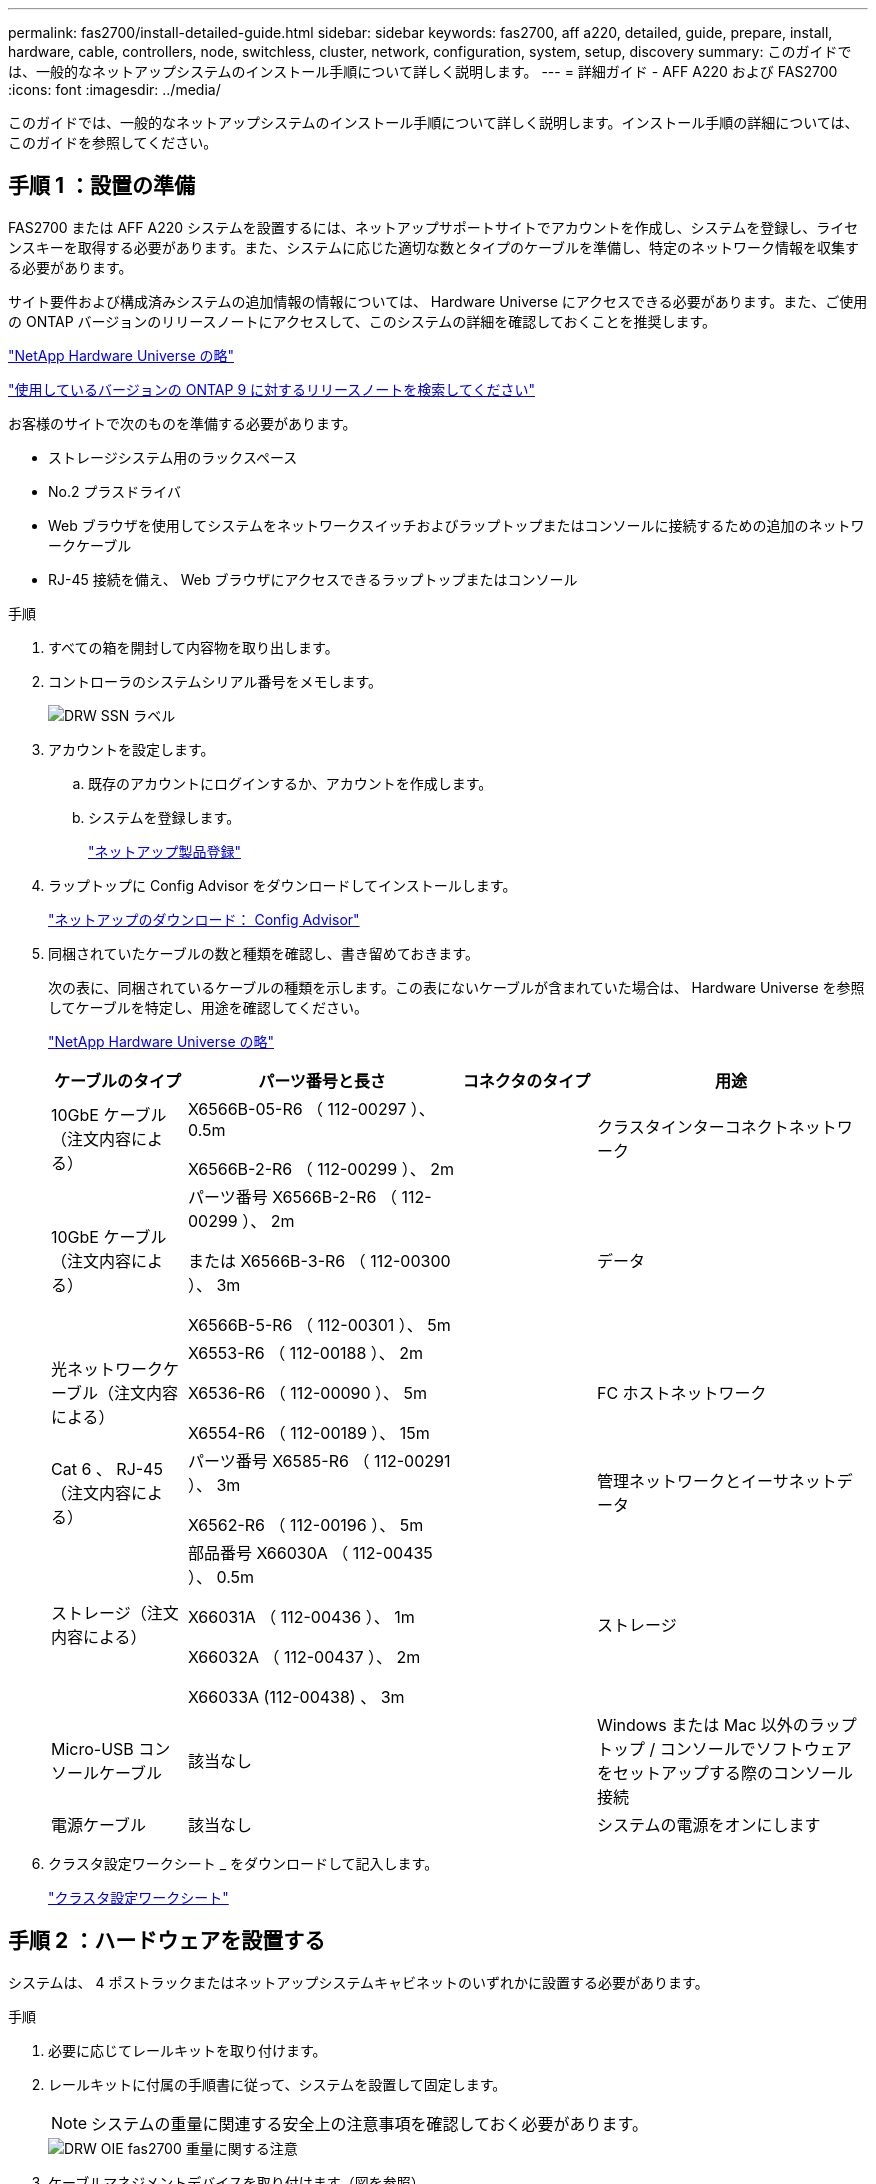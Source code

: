 ---
permalink: fas2700/install-detailed-guide.html 
sidebar: sidebar 
keywords: fas2700, aff a220, detailed, guide, prepare, install, hardware, cable, controllers, node, switchless, cluster, network, configuration, system, setup, discovery 
summary: このガイドでは、一般的なネットアップシステムのインストール手順について詳しく説明します。 
---
= 詳細ガイド - AFF A220 および FAS2700
:icons: font
:imagesdir: ../media/


[role="lead"]
このガイドでは、一般的なネットアップシステムのインストール手順について詳しく説明します。インストール手順の詳細については、このガイドを参照してください。



== 手順 1 ：設置の準備

[role="lead"]
FAS2700 または AFF A220 システムを設置するには、ネットアップサポートサイトでアカウントを作成し、システムを登録し、ライセンスキーを取得する必要があります。また、システムに応じた適切な数とタイプのケーブルを準備し、特定のネットワーク情報を収集する必要があります。

サイト要件および構成済みシステムの追加情報の情報については、 Hardware Universe にアクセスできる必要があります。また、ご使用の ONTAP バージョンのリリースノートにアクセスして、このシステムの詳細を確認しておくことを推奨します。

https://hwu.netapp.com["NetApp Hardware Universe の略"]

http://mysupport.netapp.com/documentation/productlibrary/index.html?productID=62286["使用しているバージョンの ONTAP 9 に対するリリースノートを検索してください"]

お客様のサイトで次のものを準備する必要があります。

* ストレージシステム用のラックスペース
* No.2 プラスドライバ
* Web ブラウザを使用してシステムをネットワークスイッチおよびラップトップまたはコンソールに接続するための追加のネットワークケーブル
* RJ-45 接続を備え、 Web ブラウザにアクセスできるラップトップまたはコンソール


.手順
. すべての箱を開封して内容物を取り出します。
. コントローラのシステムシリアル番号をメモします。
+
image::../media/drw_ssn_label.png[DRW SSN ラベル]

. アカウントを設定します。
+
.. 既存のアカウントにログインするか、アカウントを作成します。
.. システムを登録します。
+
https://mysupport.netapp.com/eservice/registerSNoAction.do?moduleName=RegisterMyProduct["ネットアップ製品登録"]



. ラップトップに Config Advisor をダウンロードしてインストールします。
+
https://mysupport.netapp.com/site/tools/tool-eula/activeiq-configadvisor["ネットアップのダウンロード： Config Advisor"]

. 同梱されていたケーブルの数と種類を確認し、書き留めておきます。
+
次の表に、同梱されているケーブルの種類を示します。この表にないケーブルが含まれていた場合は、 Hardware Universe を参照してケーブルを特定し、用途を確認してください。

+
https://hwu.netapp.com["NetApp Hardware Universe の略"]

+
[cols="1,2,1,2"]
|===
| ケーブルのタイプ | パーツ番号と長さ | コネクタのタイプ | 用途 


 a| 
10GbE ケーブル（注文内容による）
 a| 
X6566B-05-R6 （ 112-00297 ）、 0.5m

X6566B-2-R6 （ 112-00299 ）、 2m
 a| 
image:../media/oie_cable_sfp_gbe_copper.png[""]
 a| 
クラスタインターコネクトネットワーク



 a| 
10GbE ケーブル（注文内容による）
 a| 
パーツ番号 X6566B-2-R6 （ 112-00299 ）、 2m

または X6566B-3-R6 （ 112-00300 ）、 3m

X6566B-5-R6 （ 112-00301 ）、 5m
 a| 
image:../media/oie_cable_sfp_gbe_copper.png[""]
 a| 
データ



 a| 
光ネットワークケーブル（注文内容による）
 a| 
X6553-R6 （ 112-00188 ）、 2m

X6536-R6 （ 112-00090 ）、 5m

X6554-R6 （ 112-00189 ）、 15m
 a| 
image:../media/oie_cable_fiber_lc_connector.png[""]
 a| 
FC ホストネットワーク



 a| 
Cat 6 、 RJ-45 （注文内容による）
 a| 
パーツ番号 X6585-R6 （ 112-00291 ）、 3m

X6562-R6 （ 112-00196 ）、 5m
 a| 
image:../media/oie_cable_rj45.png[""]
 a| 
管理ネットワークとイーサネットデータ



 a| 
ストレージ（注文内容による）
 a| 
部品番号 X66030A （ 112-00435 ）、 0.5m

X66031A （ 112-00436 ）、 1m

X66032A （ 112-00437 ）、 2m

X66033A (112-00438) 、 3m
 a| 
image:../media/oie_cable_mini_sas_hd_to_mini_sas_hd.png[""]
 a| 
ストレージ



 a| 
Micro-USB コンソールケーブル
 a| 
該当なし
 a| 
image:../media/oie_cable_micro_usb.png[""]
 a| 
Windows または Mac 以外のラップトップ / コンソールでソフトウェアをセットアップする際のコンソール接続



 a| 
電源ケーブル
 a| 
該当なし
 a| 
image:../media/oie_cable_power.png[""]
 a| 
システムの電源をオンにします

|===
. クラスタ設定ワークシート _ をダウンロードして記入します。
+
https://library.netapp.com/ecm/ecm_download_file/ECMLP2839002["クラスタ設定ワークシート"]





== 手順 2 ：ハードウェアを設置する

[role="lead"]
システムは、 4 ポストラックまたはネットアップシステムキャビネットのいずれかに設置する必要があります。

.手順
. 必要に応じてレールキットを取り付けます。
. レールキットに付属の手順書に従って、システムを設置して固定します。
+

NOTE: システムの重量に関連する安全上の注意事項を確認しておく必要があります。

+
image::../media/drw_oie_fas2700_weight_caution.png[DRW OIE fas2700 重量に関する注意]

. ケーブルマネジメントデバイスを取り付けます（図を参照）。
+
image::../media/drw_cable_management_arm_install.png[DRW ケーブルマネジメントアーム取り付け]

. システムの前面にベゼルを配置します。




== 手順 3 ：コントローラをネットワークに接続する

[role="lead"]
2 ノードスイッチレスクラスタメソッドまたはクラスタインターコネクトネットワークを使用して、コントローラをネットワークにケーブル接続できます。



=== オプション 1 ： 2 ノードスイッチレスクラスタをケーブル接続し、ユニファイドネットワーク構成にする

[role="lead"]
コントローラの管理ネットワークポート、 UTA2 データネットワークポート、および管理ポートは、スイッチに接続されます。クラスタインターコネクトポートは、両方のコントローラでケーブル接続されます。

システムとスイッチの接続に関する情報を、ネットワーク管理者に確認しておく必要があります。

図の矢印を見て、ケーブルコネクタのプルタブの正しい向きを確認してください。

image::../media/oie_cable_pull_tab_down.png[OIE ケーブルのプルタブを下に引きます]


NOTE: コネクタを挿入すると、カチッという音がしてコネクタが所定の位置に収まるはずです。音がしない場合は、コネクタを取り外し、回転させてからもう一度試してください。

.手順
. この図またはステップバイステップの手順に従って、コントローラとスイッチをケーブルで接続します。
+
image::../media/drw_2700_tnsc_unified_network_cabling_animated_gif.png[DRW 2700 TNSC ユニファイドネットワークケーブルのアニメーション GIF]

+
[cols="1,3"]
|===
| ステップ | 各コントローラでを実行します 


 a| 
image:../media/oie_legend_icon_1_lg.png[""]
 a| 
クラスタインターコネクトケーブルを使用して、クラスタインターコネクトポートを相互に接続します。

** e0a から e0a
** e0b から e0bimage:../media/drw_c190_u_tnsc_clust_cbling.png[""]




 a| 
image:../media/oie_legend_icon_2_o.png[""]
 a| 
次のいずれかのタイプのケーブルを使用して、 UTA2 データポートをホストネットワークに接続します。

FC ホスト

** 0c と 0d
** * または * 0e と 0f A 10GbE
** e0c および e0d
** * または * e0e と e0f



NOTE: 一方のポートペアを CNA 、もう一方のポートペアを FC として接続するか、あるいは両方のポートペアを CNA または FC として接続することができます。

image:../media/drw_c190_u_fc_10gbe_cbling.png[""]



 a| 
image:../media/oie_legend_icon_3_lp.png[""]
 a| 
RJ45 ケーブルを使用して、 e0M ポートを管理ネットワークスイッチに接続します。

image:../media/drw_c190_u_mgmt_cbling.png[""]



 a| 
image:../media/oie_legend_icon_attn_symbol.png[""]
 a| 
この時点ではまだ電源コードをプラグに接続しないでください。

|===
. ストレージをケーブル接続するには、を参照してください link:install_detailed_guide.md#["コントローラとドライブシェルフのケーブル接続"]




=== オプション 2 ：スイッチクラスタとユニファイドネットワークのケーブル接続

[role="lead"]
コントローラの管理ネットワークポート、 UTA2 データネットワークポート、および管理ポートは、スイッチに接続されます。クラスタインターコネクトポートは、クラスタインターコネクトスイッチにケーブル接続されます。

システムとスイッチの接続に関する情報を、ネットワーク管理者に確認しておく必要があります。

図の矢印を見て、ケーブルコネクタのプルタブの正しい向きを確認してください。

image::../media/oie_cable_pull_tab_down.png[OIE ケーブルのプルタブを下に引きます]


NOTE: コネクタを挿入すると、カチッという音がしてコネクタが所定の位置に収まるはずです。音がしない場合は、コネクタを取り外し、回転させてからもう一度試してください。

.手順
. 図またはステップバイステップの手順に従って、コントローラとスイッチをケーブルで接続します。
+
image::../media/drw_2700_switched_unified_network_cabling_animated_gif.png[DRW 2700 スイッチドユニファイドネットワークケーブルのアニメーション GIF]

+
[cols="1,3"]
|===
| ステップ | 各コントローラモジュールでを実行します 


 a| 
image:../media/oie_legend_icon_1_lg.png[""]
 a| 
クラスタインターコネクトケーブルを使用して、 e0a と e0b をクラスタインターコネクトスイッチに接続します。

image:../media/drw_c190_u_switched_clust_cbling.png[""]



 a| 
image:../media/oie_legend_icon_2_o.png[""]
 a| 
次のいずれかのタイプのケーブルを使用して、 UTA2 データポートをホストネットワークに接続します。

FC ホスト

** 0c と 0d
** ** または **0e および 0f


10GbE

** e0c および e0d
** ** または **e0e と e0f



NOTE: 一方のポートペアを CNA 、もう一方のポートペアを FC として接続するか、あるいは両方のポートペアを CNA または FC として接続することができます。

image:../media/drw_c190_u_fc_10gbe_cbling.png[""]



 a| 
image:../media/oie_legend_icon_3_lp.png[""]
 a| 
RJ45 ケーブルを使用して、 e0M ポートを管理ネットワークスイッチに接続します。

image:../media/drw_c190_u_mgmt_cbling.png[""]



 a| 
image:../media/oie_legend_icon_attn_symbol.png[""]
 a| 
この時点ではまだ電源コードをプラグに接続しないでください。

|===
. ストレージをケーブル接続するには、を参照してください link:install_detailed_guide.md#["コントローラとドライブシェルフのケーブル接続"]




=== オプション 3 ： 2 ノードスイッチレスクラスタをケーブル接続し、イーサネットネットワーク構成にする

[role="lead"]
コントローラの管理ネットワークポート、イーサネットデータネットワークポート、および管理ポートは、スイッチに接続されます。クラスタインターコネクトポートは、両方のコントローラでケーブル接続されます。

システムとスイッチの接続に関する情報を、ネットワーク管理者に確認しておく必要があります。

図の矢印を見て、ケーブルコネクタのプルタブの正しい向きを確認してください。

image::../media/oie_cable_pull_tab_down.png[OIE ケーブルのプルタブを下に引きます]


NOTE: コネクタを挿入すると、カチッという音がしてコネクタが所定の位置に収まるはずです。音がしない場合は、コネクタを取り外し、回転させてからもう一度試してください。

.手順
. この図またはステップバイステップの手順に従って、コントローラとスイッチをケーブルで接続します。
+
image::../media/drw_2700_tnsc_ethernet_network_cabling_animated_gif.png[DRW 2700 TNSC イーサネットネットワークケーブル配線のアニメーション GIF]

+
[cols="1,3"]
|===
| ステップ | 各コントローラでを実行します 


 a| 
image:../media/oie_legend_icon_1_lg.png[""]
 a| 
クラスタインターコネクトケーブルを使用して、クラスタインターコネクトポートを相互に接続します。

** e0a から e0a
** e0b から e0bimage:../media/drw_c190_e_tnsc_clust_cbling.png[""]




 a| 
image:../media/oie_legend_icon_2_o.png[""]
 a| 
Cat 6 RJ45 ケーブルを使用して、 e0c~e0f のポートをホストネットワークに接続します。

image:../media/drw_c190_e_rj45_cbling.png[""]



 a| 
image:../media/oie_legend_icon_3_lp.png[""]
 a| 
RJ45 ケーブルを使用して、 e0M ポートを管理ネットワークスイッチに接続します。

image:../media/drw_c190_e_mgmt_cbling.png[""]



 a| 
image:../media/oie_legend_icon_attn_symbol.png[""]
 a| 
この時点ではまだ電源コードをプラグに接続しないでください。

|===
. ストレージをケーブル接続するには、を参照してください link:install_detailed_guide.md#["コントローラとドライブシェルフのケーブル接続"]




=== オプション 4 ：スイッチクラスタのケーブル接続、イーサネットネットワーク構成

[role="lead"]
コントローラの管理ネットワークポート、イーサネットデータネットワークポート、および管理ポートは、スイッチに接続されます。クラスタインターコネクトポートは、クラスタインターコネクトスイッチにケーブル接続されます。

システムとスイッチの接続に関する情報を、ネットワーク管理者に確認しておく必要があります。

図の矢印を見て、ケーブルコネクタのプルタブの正しい向きを確認してください。

image::../media/oie_cable_pull_tab_down.png[OIE ケーブルのプルタブを下に引きます]


NOTE: コネクタを挿入すると、カチッという音がしてコネクタが所定の位置に収まるはずです。音がしない場合は、コネクタを取り外し、回転させてからもう一度試してください。

.手順
. 図またはステップバイステップの手順に従って、コントローラとスイッチをケーブルで接続します。
+
image::../media/drw_2700_switched_ethernet_network_cabling_animated_gif.png[DRW 2700 スイッチドイーサネットネットワークケーブル配線アニメーション GIF]

+
[cols="1,2"]
|===
| ステップ | 各コントローラモジュールでを実行します 


 a| 
image:../media/oie_legend_icon_1_lg.png[""]
 a| 
クラスタインターコネクトケーブルを使用して、 e0a と e0b をクラスタインターコネクトスイッチに接続します。

image:../media/drw_c190_e_switched_clust_cbling.png[""]



 a| 
image:../media/oie_legend_icon_2_o.png[""]
 a| 
Cat 6 RJ45 ケーブルを使用して、 e0c~e0f のポートをホストネットワークに接続します。

image:../media/drw_c190_e_rj45_cbling.png[""]



 a| 
image:../media/oie_legend_icon_3_lp.png[""]
 a| 
RJ45 ケーブルを使用して、 e0M ポートを管理ネットワークスイッチに接続します。

image:../media/drw_c190_e_mgmt_cbling.png[""]



 a| 
image:../media/oie_legend_icon_attn_symbol.png[""]
 a| 
この時点ではまだ電源コードをプラグに接続しないでください。

|===
. ストレージをケーブル接続するには、を参照してください link:install_detailed_guide.md#["コントローラとドライブシェルフのケーブル接続"]




== 手順 4 ：コントローラをドライブシェルフにケーブル接続する

[role="lead"]
オンボードストレージポートを使用して、コントローラをシェルフにケーブル接続する必要があります。ネットアップでは、外付けストレージを使用するシステムに MP-HA ケーブル接続を推奨しています。SAS テープドライブがある場合は、シングルパスケーブル接続を使用できます。外付けシェルフがない場合は、システムと一緒に SAS ケーブルを購入した場合、内蔵ドライブへの MP-HA ケーブル接続はオプションです（図では省略しています）。



=== オプション 1 ： HA ペアのストレージを外付けドライブシェルフとケーブル接続する

[role="lead"]
シェルフ / シェルフ間をケーブル接続し、そのあとに両方のコントローラをドライブシェルフにケーブル接続する必要があります。

図の矢印を見て、ケーブルコネクタのプルタブの正しい向きを確認してください。

image::../media/oie_cable_pull_tab_down.png[OIE ケーブルのプルタブを下に引きます]

.手順
. 外付けドライブシェルフがある HA ペアをケーブル接続します。
+

NOTE: この例では DS224C を使用していますサポートされている他のドライブシェルフでもケーブル接続はほぼ同じです。

+
image::../media/drw_2700_ha_storage_cabling_animated_gif.png[DRW 2700 HA ストレージのケーブル配線アニメーション GIF]

+
[cols="1,3"]
|===
| ステップ | 各コントローラでを実行します 


 a| 
image:../media/oie_legend_icon_1_lo.png[""]
 a| 
シェルフ間でポートをケーブル接続します。

** IOM A のポート 3 と直下のシェルフにある IOM A のポート 1
** IOM B のポート 3 と直下のシェルフにある IOM B のポート 1
+
image:../media/oie_cable_mini_sas_hd_to_mini_sas_hd.png[""] mini-SAS HD 間ケーブル





 a| 
image:../media/oie_legend_icon_2_mb.png[""]
 a| 
各ノードをスタック内の IOM A に接続します。

** コントローラ 1 のポート 0b とスタックの最後のドライブシェルフにある IOM A のポート 3
** コントローラ 2 のポート 0a とスタックの最初のドライブシェルフにある IOM A のポート 1
+
image:../media/oie_cable_mini_sas_hd_to_mini_sas_hd.png[""] mini-SAS HD 間ケーブル





 a| 
image:../media/oie_legend_icon_3_t.png[""]
 a| 
各ノードをスタック内の IOM B に接続します

** コントローラ 1 のポート 0a とスタックの最初のドライブシェルフにある IOM B のポート 1
** コントローラ 2 のポート 0b とスタックの最後のドライブシェルフにある IOM B のポート 3image:../media/oie_cable_mini_sas_hd_to_mini_sas_hd.png[""] mini-SAS HD 間ケーブル


|===
+
ドライブシェルフスタックが複数ある場合は、使用するドライブシェルフタイプに対応した _ インストールおよびケーブル接続ガイド _ を参照してください。

+
link:../com.netapp.doc.hw-ds-sas3-icg/home.html["設置とケーブル接続"]

. システムのセットアップを完了するには、を参照してください link:install_detailed_guide.md#["システムのセットアップと設定を実行"]




== 手順 5 ：システムのセットアップと設定を完了する

[role="lead"]
システムのセットアップと設定を実行するには、スイッチとラップトップのみを接続してクラスタ検出を使用するか、システムのコントローラに直接接続してから管理スイッチに接続します。



=== オプション 1 ：ネットワーク検出が有効になっている場合は、システムのセットアップを完了する

[role="lead"]
ラップトップでネットワーク検出が有効になっている場合は、クラスタの自動検出を使用してシステムのセットアップと設定を実行できます。

.手順
. 次のアニメーションに従って、 1 つ以上のドライブシェルフ ID を設定します。
+
https://netapp.hosted.panopto.com/Panopto/Pages/embed.aspx?id=c600f366-4d30-481a-89d9-ab1b0066589b["ドライブシェルフ ID を設定します"]

. 電源コードをコントローラの電源装置に接続し、さらに別の回路の電源に接続します。
. 両方のノードの電源スイッチをオンにします。
+
image::../media/drw_turn_on_power_switches_to_psus.png[DRW 電源スイッチをオンにして PSU に切り替えます]

+

NOTE: 初回のブートには最大 8 分かかる場合があります。

. ラップトップでネットワーク検出が有効になっていることを確認します。
+
詳細については、ラップトップのオンラインヘルプを参照してください。

. 次のアニメーションに従って、ラップトップを管理スイッチに接続します。
+
https://netapp.hosted.panopto.com/Panopto/Pages/embed.aspx?id=d61f983e-f911-4b76-8b3a-ab1b0066909b["ラップトップを管理スイッチに接続します"]

. 検出する ONTAP アイコンを選択します。
+
image::../media/drw_autodiscovery_controler_select.png[DRW 自動検出コントローラ選択]

+
.. エクスプローラを開きます。
.. 左側のペインで、 [Network] ( ネットワーク ) をクリックします。
.. 右クリックして、更新を選択します。
.. いずれかの ONTAP アイコンをダブルクリックし、画面に表示された証明書を受け入れます。
+

NOTE: 「 XXXXX 」は、ターゲットノードのシステムシリアル番号です。

+
System Manager が開きます。



. System Manager のセットアップガイドを使用して、 _NetApp ONTAP 構成ガイド _ で収集したデータを基にシステムを設定します。
+
https://library.netapp.com/ecm/ecm_download_file/ECMLP2862613["『 ONTAP 構成ガイド』"]

. Config Advisor を実行してシステムの健全性を確認します。
. 初期設定が完了したら、に進みます https://www.netapp.com/data-management/oncommand-system-documentation/["ONTAP & ONTAP システムマネージャのマニュアルリソース"] ONTAP での追加機能の設定については、ページを参照してください。




=== オプション 2 ：ネットワーク検出が有効になっていない場合のシステムのセットアップと設定の実行

[role="lead"]
ラップトップでネットワーク検出が有効になっていない場合は、このタスクを使用して設定とセットアップを実行する必要があります。

.手順
. ラップトップまたはコンソールをケーブル接続して設定します。
+
.. ラップトップまたはコンソールのコンソールポートを、 115 、 200 ボー、 N-8-1 に設定します。
+

NOTE: コンソールポートの設定方法については、ラップトップまたはコンソールのオンラインヘルプを参照してください。

.. ラップトップまたはコンソールにコンソールケーブルを接続し、システムに付属のコンソールケーブルを使用してコントローラのコンソールポートに接続します。
+
image::../media/drw_console_connect_fas2700_affa200.png[DRW コンソール接続 fas2700 affa200]

.. ラップトップまたはコンソールを管理サブネット上のスイッチに接続します。
+
image::../media/drw_client_to_mgmt_subnet_fas2700_affa220.png[DRW クライアントから mgmt サブネット fas2700 affa220]

.. 管理サブネット上の TCP / IP アドレスをラップトップまたはコンソールに割り当てます。


. 次のアニメーションに従って、 1 つ以上のドライブシェルフ ID を設定します。
+
https://netapp.hosted.panopto.com/Panopto/Pages/embed.aspx?id=c600f366-4d30-481a-89d9-ab1b0066589b["ドライブシェルフ ID を設定します"]

. 電源コードをコントローラの電源装置に接続し、さらに別の回路の電源に接続します。
. 両方のノードの電源スイッチをオンにします。
+
image::../media/drw_turn_on_power_switches_to_psus.png[DRW 電源スイッチをオンにして PSU に切り替えます]

+

NOTE: 初回のブートには最大 8 分かかる場合があります。

. いずれかのノードに初期ノード管理 IP アドレスを割り当てます。
+
[cols="1-3"]
|===
| 管理ネットワークでの DHCP の状況 | 作業 


 a| 
を設定します
 a| 
新しいコントローラに割り当てられた IP アドレスを記録します。



 a| 
未設定
 a| 
.. PuTTY 、ターミナルサーバ、または環境に対応した同等の機能を使用して、コンソールセッションを開きます。
+

NOTE: PuTTY の設定方法がわからない場合は、ラップトップまたはコンソールのオンラインヘルプを確認してください。

.. スクリプトからプロンプトが表示されたら、管理 IP アドレスを入力します。


|===
. ラップトップまたはコンソールで、 System Manager を使用してクラスタを設定します。
+
.. ブラウザでノード管理 IP アドレスを指定します。
+

NOTE: アドレスの形式はです https://x.x.x.x[]。

.. NetApp ONTAP 構成ガイドで収集したデータを基にシステムを設定します。
+
https://library.netapp.com/ecm/ecm_download_file/ECMLP2862613["『 ONTAP 構成ガイド』"]



. Config Advisor を実行してシステムの健全性を確認します。
. 初期設定が完了したら、に進みます https://www.netapp.com/data-management/oncommand-system-documentation/["ONTAP & ONTAP システムマネージャのマニュアルリソース"] ONTAP での追加機能の設定については、ページを参照してください。

